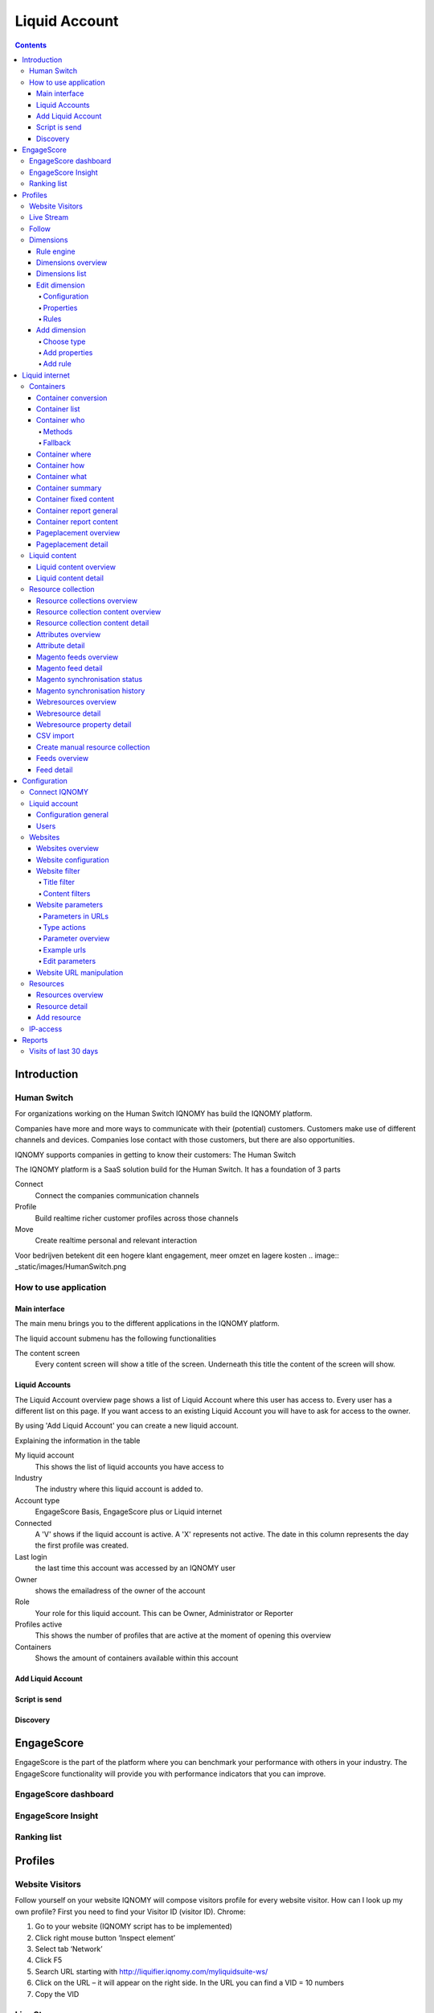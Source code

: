 ##############
Liquid Account
##############

.. contents::

************
Introduction
************

Human Switch
============
For organizations working on the Human Switch IQNOMY has build the IQNOMY platform.

Companies have more and more ways to communicate with their (potential) customers. Customers make use of different channels and devices. Companies lose contact with those customers, but there are also opportunities.

IQNOMY supports companies in getting to know their customers: The Human Switch

The IQNOMY platform is a SaaS solution build for the Human Switch. It has a foundation of 3 parts

Connect
   Connect the companies communication channels
Profile
   Build realtime richer customer profiles across those channels
Move
   Create realtime personal and relevant interaction



Voor bedrijven betekent dit een hogere klant engagement, meer omzet en lagere kosten
.. image:: _static/images/HumanSwitch.png

How to use application
======================

Main interface
--------------
The main menu brings you to the different applications in the IQNOMY platform.

.. image:: _static/images/MainMenu.png

.. glossary::
   Campus
      The application to provide you with support for the IQNOMY platform.
   Your Liquid Account name
      Every liquid account has a unique number. Next to the number you can give your Liquid Account any name you want.
   Liquid Accounts
      One user can have access to multiple Liquid Accounts. For every liquid account different roles (owner, administrator or reporter) can be set.
   User account
      'My account' You can change your user settings.
   Liquid account
      You can change the main settings of the Liquid Account you are managing at the moment.
   Logout
      Logout can be done by clicking this button or deleting all you cookies. After 8 hours after login you will automaticly logged out.

The liquid account submenu has the following functionalities

.. image:: _static/images/SubMenu.png

.. glossary::
   Step by step
      This will link to the step by step pages. These pages will help you configuring your Liquid Account
   Discovery
      Links to the Discovery page
   Live stream
      Links to the Live stream page
   Engagescore
      Links to the Engagescore main screen
   Dimensions
      Links to the Dimensions main screen
   Containers
      Links to the Containers main screen
   Support
      The 'i' represents information. Searching with a keyword will bring you to the support page.

The content screen
   Every content screen will show a title of the screen. Underneath this title the content of the screen will show.

Liquid Accounts
---------------
.. glossary::
   Liquid Account
      The account that provides access to the services for bundling channels, collect and enrich profiles and personalize content.

.. image:: _static/images/LiquidAccounts.png

The Liquid Account overview page shows a list of Liquid Account where this user has access to. Every user has a different list on this page. If you want access to an existing Liquid Account you will have to ask for access to the owner.

By using 'Add Liquid Account' you can create a new liquid account.

Explaining the information in the table

My liquid account
   This shows the list of liquid accounts you have access to
Industry
   The industry where this liquid account is added to.
Account type
   EngageScore Basis, EngageScore plus or Liquid internet
Connected
   A 'V' shows if the liquid account is active. A 'X' represents not active. The date in this column represents the day the first profile was created.
Last login
   the last time this account was accessed by an IQNOMY user
Owner
   shows the emailadress of the owner of the account
Role
   Your role for this liquid account. This can be Owner, Administrator or Reporter
Profiles active
   This shows the number of profiles that are active at the moment of opening this overview
Containers
   Shows the amount of containers available within this account

Add Liquid Account
------------------

.. image:: _static/images/AddLiquidAccount.png


Script is send
--------------

.. image:: _static/images/AddConnectIQNOMY.png


Discovery
---------

.. image:: _static/images/Discovery.png


***********
EngageScore
***********
EngageScore is the part of the platform where you can benchmark your performance with others in your industry. The EngageScore functionality will provide you with performance indicators that you can improve.

EngageScore dashboard
=====================

.. image:: _static/images/EngageScore.png

.. glossary::
   EngageScore
      EngageScore is an unique realtime scoring method based on consumption, interaction and participation.
      In realtime the average engagement of your website visitors will be calculated and compared to the previous week.
      An algorithmic approach is used with maximum score 5.00.
   Your ranking
      Your ranking number shows your position against the total number of IQNOMY members. The ranking is calculated every day at the end of the day.
      You have your overall ranking and the ranking in the industry.
      The ranking shown on the engagescore dashboard is the overall ranking.
      If you want to see your ranking in your Industry.
      Go to the ranking list page.
   Engage Value
      EngageValue indicates the potential value of your website visitors. To each EngagePoint a value of € 0.47 is assigned.
      This value is a variable, it can be adjusted by IQNOMY.
      In future releases it is possible to adjust your own value.
   Visitor ticker
      The visitor ticker shows realtime profiles with there EngageScore. You can click to go to the Live Stream
   Overall EngageScore
      This graph shows your EngageScore in time
   EngagePoints
      The amount of EngagePoints are based on the assists a website visitor is making. Weights are created based on assists on the website.
      For example, page visits will receive a lower rank than someone who is writing a productreview.
      The EngagePoints are compared to the previous week. All the possible assists on your website are taken into account.
      If you are doubting click here to review the assists and adjust them if necessary.
   Average EngageValue
      The amount of EngagePoints are based on the assists a website visitor is making.
      Weights are created based on assists on the website. For example, page visits will receive a lower rank than someone who is writing a productreview.
      The EngagePoints are compared to the previous week. All the possible assists on your website are taken into account.
      If you are doubting click here to review the assists and adjust them if necessary.
   Expected EngageValue
      The expected EngageValue indicates your monetary value compared to the same day in the previous week.
   Industry average EngageScore
      You EngageScore in time benchmarked against you industries average.                   |
   Industry EngageValue
      For explanation EngageValue click the 'i' at EngageValue at the EngageValue box.      |

EngageScore Insight
===================

.. image:: _static/images/EngageScoreInsight.png

.. glossary::

   Your ranking
      Every night your EngageScore is compare with all the companies in your industry and globally with all other
      IQNOMY users. Based on this you get a ranking.
   Ranking competitors
      Shows the amount of participants in the Ranking list
   Improvements for higher ranking
      Based on your EngageScore calculation IQNOMY provides suggestions to improve your ranking by getting a higher EngageScore.
   Newest members
      The last non-anonymous companies that are using the IQNOMY platform.

Ranking list
============

.. image:: _static/images/RankingList.png

.. glossary::
   Users engagement
      User engagement is defined in a score from 0 to 5, where 5 is high. This score is based on the RFD model.



********
Profiles
********

Website Visitors
================

Follow yourself on your website
IQNOMY will compose visitors profile for every website visitor. How can I look up my own profile? First you need to find your Visitor ID (visitor ID).
Chrome:

#. Go to your website (IQNOMY script has to be implemented)
#. Click right mouse button ‘Inspect element’
#. Select tab ‘Network’
#. Click F5
#. Search URL starting with http://liquifier.iqnomy.com/myliquidsuite-ws/
#. Click on the URL – it will appear on the right side. In the URL you can find a VID = 10 numbers
#. Copy the VID




Live Stream
===========

.. image:: _static/images/LiveStream.png

Follow
======

.. image:: _static/images/FollowScreen.png


Dimensions
==========

Rule engine
-----------
The rule engine is used to create the profiles.

Dimensions overview
-------------------

.. image:: _static/images/DimensionOverview.png

Dimensions list
---------------

.. image:: _static/images/DimensionList.png

Edit dimension
--------------

Configuration
+++++++++++++

.. image:: _static/images/ConfigureDimension.png

Properties
++++++++++

.. image:: _static/images/EditProperties.png

Rules
+++++

.. image:: _static/images/EditRules.png

Add dimension
-------------

Choose type
+++++++++++

.. image:: _static/images/AddDimension.png

Add properties
++++++++++++++

.. image:: _static/images/AddProperties.png

Add rule
++++++++

.. image:: _static/images/AddRule.png

.. image:: _static/images/AddRulePopup.png


***************
Liquid internet
***************

Containers
==========

Container conversion
--------------------

.. image:: _static/images/ContainerConversion.png

Container list
--------------

.. image:: _static/images/ContainerList.png

Container who
-------------
Every Container can select the Liquid content based on different matching methods. Depending on the selection method choosen while configuring the container the selector will use a method. You can choose to use for 30% one method and for 70% another. This way the diffent methods can be compaired.

.. image:: _static/images/ContainerWhoSimple.png

.. image:: _static/images/ContainerWhoAdvanced.png


Methods
+++++++

Dimension
    If a marketeer wants to target the container you can use this technique. eg. We target 'prospect' our banner 'get invited'
Semantic
    This will use the txt form the webpage and find liquid content that is similar to this page. Blogs and newssites use this technique which automaticly will find relating webpages without using tagging.
Visitor classification
    Selflearning technique. IQNOMY will learn from visitor behavior and profile which liquid contents are best for this visitor. Every day this will become smarter because it uses the knowledge from all visitors to predict this visitor.
Visitor semantic
    Depending on what the visitor reads IQNOMY finds out what other content is relating to this visitors interests.
Random
    IQNOMY will random show content that is being used in this container. This functionality can be used to compare the results with the other techniques
Fixed
    You use the IQNOMY techniques but want to know what the results would be in the situation that you were using before. We can present a percentage of your visitors with this technique so you can compare the results.

Fallback
++++++++

If a method can't be used the fallback will start. In this escalation only the 'Random' or 'Fixed' method can be choosen.


Container where
---------------
To insert a Liquid Container on a webpage your first have to indicate the location of the placement. Fill in the URL of the site and view the webpage. You can hover over the various parts of the website. Click on the content box where you would like to place the Liquid Container. Copy the xpath expression that appears. Finally choose the number of Liquid Content to show 1 is standard.

.. image:: _static/images/ContainerWhere.png

.. image:: _static/images/AddLocation.png

Container how
-------------

.. image:: _static/images/ContainerHow.png


Container what
--------------

.. image:: _static/images/ContainerWhatPopup.png
.. image:: _static/images/ContainerWhatContent.png

Container summary
-----------------
.. image:: _static/images/ContainerSummary.png


Container fixed content
-----------------------

.. image:: _static/images/FixedLiquidContent.png


Container report general
------------------------

.. image:: _static/images/ContainerReportGeneral.png

Container report content
------------------------

.. image:: _static/images/ContainerReportContent.png

Pageplacement overview
----------------------

.. image:: _static/images/PageplacementOverview.png

Pageplacement detail
--------------------

.. image:: _static/images/PageplacementDetail.png

Liquid content
==============

Liquid content overview
-----------------------

.. image:: _static/images/LiquidContentsOverview.png

Liquid content detail
---------------------
This is the edit/add and view screen of one liquid content

.. image:: _static/images/LiquidContentDetail.png




Resource collection
===================

Resource collections overview
-----------------------------

.. image:: _static/images/ResourceCollectionsOverview.png

Resource collection content overview
------------------------------------

.. image:: _static/images/ResourceCollectionResourcesOverview.png

Resource collection content detail
----------------------------------

.. image:: _static/images/ResourceCollectionResourceDetail.png

Attributes overview
-------------------

.. image:: _static/images/AttributesOverview.png

Attribute detail
----------------

.. image:: _static/images/AttributeDetail.png

Magento feeds overview
----------------------

.. image:: _static/images/MagentoFeedsOverview.png

Magento feed detail
-------------------
Add and edit a Magento feed

.. image:: _static/images/MagentoFeedDetails.png

Magento synchronisation status
------------------------------

.. image:: _static/images/MagentoSynchronisationStatus.png

Magento synchronisation history
-------------------------------

.. image:: _static/images/MagentoSynchronisationHistory.png

Webresources overview
---------------------

.. image:: _static/images/WebresourceFeeds.png

Webresource detail
------------------

.. image:: _static/images/WebresourceDetail.png

Webresource property detail
---------------------------

.. image:: _static/images/WebresourceAddProperty.png

CSV import
----------

.. image:: _static/images/ResourceCollectionImportCSV.png

Create manual resource collection
---------------------------------

.. image:: _static/images/ResourceCollectionAddManual.png

Feeds overview
--------------

.. image:: _static/images/FeedsOverview.png

Feed detail
-----------

.. image:: _static/images/FeedDetail.png

*************
Configuration
*************

Connect IQNOMY
==============
.. image:: _static/images/ConnectIQNOMY.png

Liquid account
==============

.. image:: _static/images/LiquidAccountDetails.png

Configuration general
---------------------

General

Your IQNOMY ID
    Id of this tenant. You use this id in the webservices or Tracking integration with website
Company Name
    Name of your MyLiquidSuite. This name is visible when logging in and choosing your MyLiquidSuite. You can have multiple MyLiquidSuites.
Description
    Text field to describe your MyLiquidSuite
Image URL
    URL of the image used in the dropdown in the top of your screen.
Industry
    Those industries are the industries your accounts are active in.
Active
    Is your MyLiquidSuite Active.
In ranking
    Option anonymous or with companyname in ranking.

Configuration

Currency
    You can configure this for your EngageScore Dashboard and Engagement calculations
Budget website
    The yearly budget you have for your website. This is used to calculate your Return on Investment that is shown in the Realtimedesk
Target Engagement
    This shows the goal economical value for your website on a weekly base. In the Engagement chart this is the straight line shown.
Expected visitors per day
    How many visitors you want to reach per day. This is used to calculate in the realtimedesk if you achieved your goal.
Content update
    You can set how often IQNOMY visits your website to update the content. You can filter these visits in your website statistics Filter IQNOMY
Thumbnail update frequency
    You can set how often IQNOMY visits your website to update the thumbnails. You can filter these visits in your website statistics Filter IQNOMY

Users
-----
.. image:: _static/images/LiquidAccountUsers.png

Websites
========

Websites overview
-----------------

.. image:: _static/images/OverviewWebsites.png

Website configuration
---------------------

.. image:: _static/images/WebsiteConfiguration.png

Website filter
--------------

Filtering is used to recognize the content on a webpage. If the content is not inserted through webservices, the platform will collect the content by visiting the URL. When a URL is opened the total HTML is being downloaded to process. This processing is called parsing.

The parser strips the downloaded HTML from irrelevant information by using the filters. There are two types of filters:
* Title filter
* Content filter

Title filter
++++++++++++
The title filter can be used to adjust the title of the page. To be recognized in searchengines the companyname is usually added to the title. In the examples the standard title item is shown in 'bold'.

* IQNOMY news - Liquid Internet platform collected over 200 million profiles
* IQNOMY | Contact
* Contact | IQNOMY
* Liquid Internet platform collected over 200 million profiles | IQNOMY News

Rules to filter the title

In the examples above the bolded parts have to be removed. This can be done by regular expressions. Three things have to be

ID
    name of this filter. You can use any recognizable name you like
Find expression
    here you use the regular expression to recognize the part of the title
Replacement
    this is the txt you want to put into the part that's being recognized by the regular expression.

Examples for regular expressions

.. note::
    IQNOMY news - Liquid Internet platform collected over 200 million profiles

    ID
        Replace IQNOMY news -
    Find expression
        |AIQNOMY news -
    Replacement
        New title: 'Liquid Internet platform collected over 200 million profiles'

.. note::
    IQNOMY | Contact

    ID
        Filter IQNOMY | from title
    Find expression
        \AIQNOMY \|
    Replacement
        New title: 'Contact'

.. note::
    Contact | IQNOMY

    ID
        Delete | IQNOMY
    Find expression
        \| IQNOMY\Z
    Replacement
        New title: 'Contact'

.. note::
    Liquid Internet platform collected over 200 million profiles''' | IQNOMY News'''

    ID
        iqnomy news
    Find expression
        \| IQNOMY News\Z
    Replacement
        New title: 'Liquid Internet platform collected over 200 million profiles'

.. warning::
    is a special character in a regular expression. To be recognized as a character you have to use \ in front of |.

Content filters
+++++++++++++++
Content filters are used when the Visitor profile shows content that isn't the main content from. Also you can see the stripped content at the Resources. If this isn't the right content you can use filtering.

.. image:: _static/images/WebsiteFilters.png

Title filter
id
    The name that you want to give to this filter
Find expression
    In find expression you can use Regular expressions to manipulate the title of the webpage. The title of a webpage is recognized by the W3C title tag.
Replacement
    Depending on the regular expression you can put the replace text here.
Table
    This shows the already used filters.
Action delete
    This will delete the filter. Note: you also have to click the save button at the end of the page.

Content filters
Include / Exclude
    This filtertype is set for all the content filters in use!

Website parameters
------------------

.. image:: _static/images/WebsiteParameters.png

Parameters in URLs
++++++++++++++++++

When we track URLs as a pagevisit. There are a lot of parameters in these urls.

Parameters are the key/values in an url. A parameter is recognized by ?, # or &. Most of the parameters are only there for the website functionality and don't have any meaning for the page url. If you strip them from the URL the page will still show the same page. If a parameter is stripped from the URL, IQNOMY can recognize a pagevisit from different visitors as the same pagevisit.

Example:

* visitor 1 visits http://www.iqnomy.com/?gclid=iowerSDferr435345iwssRFDWERWE
* visitor 2 visits http://www.iqnomy.com/?utm_campaign=google

Actually both visitor visit the page: http://www.iqnomy.com. We have stripped the two parameters to recognize this as the same page. Sometimes the parameter does make a difference in the recognition of the page. Therefor you can configure what to do with the parameters on this page.

Standard IQNOMY has a preconfiguration of found parameters on your site, but you can change the setting for your organization.

After stripping the trackingURL from parameters the 'real' URL is available. This URL is stored as a '[[Resources|Resource]]'.

Type actions
++++++++++++

These are the actions that can be done with a parameter.

With the example of, http://www.iqnomy.com?utm_campaign=google, the type actions are checked.

remove
   http://www.iqnomy.com will be stored as the visited page

store separate and remove
   http://www.iqnomy.com will be stored as the visited page and utm_campaign=google will be stored with this pagevisit.

store separate and keep
   http://www.iqnomy.com?utm_campaign=google as the visited page and utm_campaign=google will be stored with this pagevisit.

store separate and keep, clear value
   http://www.iqnomy.com?utm_campaign= as the visited page and utm_campaign=google will be stored with this pagevisit.

search argument
   http://www.iqnomy.com will be stored as the visited page and utm_campaign=google will be stored as a question with this pagevisit.

keep
   http://www.iqnomy.com?utm_campaign=google as the visited page

found by iqnomy
   http://www.iqnomy.com and the utm_campaign=google will be stored with this pagevisit automatically.

Parameter overview
++++++++++++++++++

.. image:: _static/images/ParameterOverview.png

Parameter name
   The parameter name found in a tracked URL.

Type
   The 'type action' shows what will be done with the parameter and value when the IQNOMY platform will recognize this in the URL from a pagevisit.

Usage count
   This will only count when a parameter is only found by IQNOMY and no 'type action' is attached to this parameter.

Actions
   If you click Sample urls a popup will show.


Example urls
++++++++++++

.. image:: _static/images/ParametersExampleURL.png

This shows the first 5 urls with this parameter. You can get an impression about how the parameter is used and where it is used.

Edit parameters
+++++++++++++++

.. image:: _static/images/ParameterEdit.png

If the Add button is clicked in the screen the parameter is added to the list. Make sure you always click 'save' at the end of the screen to save all your changes.

Delete will delete the parameter from the list, but when the parameter is found with the tracking it will pop up in this list again!

Website URL manipulation
------------------------
.. glossary::
    URL manipulation
        Strip non-valid url's from parts to make them into valid url's

Type of manipulation
The best way to show this is with some examples. http://www.iqnomy.com/accountinformation/login.php?username=christianvriens

* Delete everything after part of URL: Value=login.php. The URL will become: http://www.iqnomy.com/accountinformation/login.php
* Delete part of URL and everything after: Value=accountinformation. The URL will become: http://www.iqnomy.com/
* Delete everything after start: Value=http://www.iqnomy.com/accountinformation/. The URL will become: http://www.iqnomy.com/accountinformation/

.. image:: _static/images/URLManipulation.png

Value
   This is the text that is used for the manipulation recognition. See example above.

Add button
   To add a rule always click add before you click the save button.

Save!
   Don't forget to click save if you have added new rules


Resources
=========

Resources are all the contents (visited pages) that are found by IQNOMY.

Resources overview
------------------

.. image:: _static/images/ResourcesOverview.png

Resource detail
---------------

.. image:: _static/images/ResourceDetail.png


Location URL
    Domain of the website
Creation - Modified -Retrieve date
    Automatically generated
Text of the Resource
    This content is related to the 'Profile - Wordcloud'. To make the 'Profile' valuable add IQNOMY Filters
Type
    Mostly URL but other options: banner - video - other - all
Name
    Name of the Liquid Internet account
Description
    Mostly autocreated
Tags
    The possibility to add manual tags.

Add resource
------------

.. image:: _static/images/AddResource.png



IP-access
=========

.. image:: _static/images/IpAccess.png

Now it is possible to filter IP address in the following ways: - No filtering - CDrop all except - Accept all except In addition, you now have a range of IP addresses specified using a subnet mask.

Example 1: IQNOMY office externally
    (clients 193.172.34.65 t / m 193.172.34.78)
    IP Address: 193.172.34.64 Subnet Mask: 255.255.255.240
Example 2: a specific IP address
    IP address: 193.172.34.66 subnet mask: 255.255.255.255 Even IPv6 addresses can be specified.
Example 3: a specific IPv6 address
    IP address: fe80 :: c0f3: 5b08: 37d9: 6e90 subnet mask: fe80 :: c0f3: 5b08: 37d9: 6e90
Example 4: IPv6 range
    IP address: fe80 :: Subnet Mask: fe80 ::

In the maintenance screen of IP filters, you can test whether a specific IP address is allowed based on the set filter method and network. If IP ranges are set in which each IP address explicitly mentioned, they may better be replaced by a new filter with a subnet mask. http://www.subnet-calculator.com/

*******
Reports
*******

Visits of last 30 days
======================

.. image:: _static/images/VisitsOfLast30Days.png



